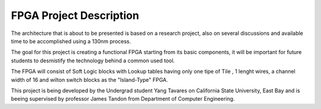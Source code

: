 FPGA Project Description
========================

.. image:: /Research/csueb.png

The architecture that is about to be presented is based on a research project, also on several discussions and available time to be accomplished using a 130nm process.

The goal for this project is creating a functional FPGA starting from its basic components, it will be important for future students to desmistify the technology behind a common used tool.

The FPGA will consist of Soft Logic blocks with Lookup tables having only one tipe of Tile , 1 lenght wires, a channel width of 16 and wilton switch blocks as the "Island-Type" FPGA. 

This project is being developed by the Undergrad student Yang Tavares on California State University, East Bay and is beeing supervised by professor James Tandon from Department of Computer Engineering.


